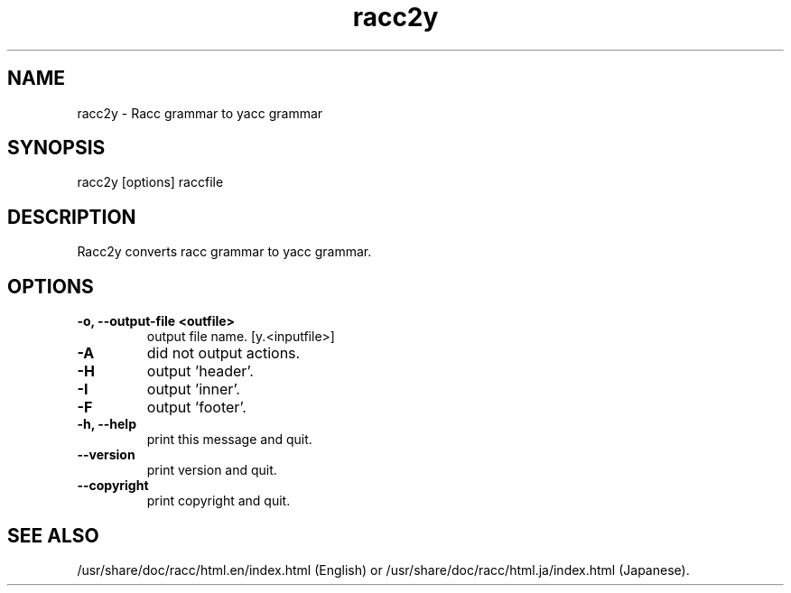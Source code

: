 .\" DO NOT MODIFY THIS FILE! it was generated by rd2
.TH racc2y 1 "April 2005"
.SH NAME
.PP
racc2y \- Racc grammar to yacc grammar
.SH SYNOPSIS
.PP
racc2y [options] raccfile
.SH DESCRIPTION
.PP
Racc2y converts racc grammar to yacc grammar.
.SH OPTIONS
.TP
.fi
.B
\-o, \-\-output\-file <outfile>
output file name.  [y.<inputfile>]
.TP
.fi
.B
\-A
did not output actions.
.TP
.fi
.B
\-H
output 'header'.
.TP
.fi
.B
\-I
output 'inner'.
.TP
.fi
.B
\-F
output 'footer'.
.TP
.fi
.B
\-h, \-\-help
print this message and quit.
.TP
.fi
.B
\-\-version
print version and quit.
.TP
.fi
.B
\-\-copyright
print copyright and quit.
.SH SEE ALSO
.PP
/usr/share/doc/racc/html.en/index.html (English) or
/usr/share/doc/racc/html.ja/index.html (Japanese).


